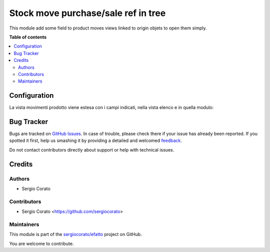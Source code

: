 ====================================
Stock move purchase/sale ref in tree
====================================

.. !!!!!!!!!!!!!!!!!!!!!!!!!!!!!!!!!!!!!!!!!!!!!!!!!!!!
   !! This file is generated by oca-gen-addon-readme !!
   !! changes will be overwritten.                   !!
   !!!!!!!!!!!!!!!!!!!!!!!!!!!!!!!!!!!!!!!!!!!!!!!!!!!!

.. |badge1| image:: https://img.shields.io/badge/maturity-Beta-yellow.png
    :target: https://odoo-community.org/page/development-status
    :alt: Beta
.. |badge2| image:: https://img.shields.io/badge/licence-AGPL--3-blue.png
    :target: http://www.gnu.org/licenses/agpl-3.0-standalone.html
    :alt: License: AGPL-3
.. |badge3| image:: https://img.shields.io/badge/github-sergiocorato%2Fefatto-lightgray.png?logo=github
    :target: https://github.com/sergiocorato/efatto/tree/12.0/stock_move_view_sale_purchase
    :alt: sergiocorato/efatto

|badge1| |badge2| |badge3| 

This module add some field to product moves views linked to origin objets to open them simply.

**Table of contents**

.. contents::
   :local:

Configuration
=============

La vista movimenti prodotto viene estesa con i campi indicati, nella vista elenco e in quella modulo:

.. image:: https://raw.githubusercontent.com/sergiocorato/efatto/12.0/stock_move_view_sale_purchase/static/description/view_tree_stock_move.png
    :alt: Vista elenco

.. image:: https://raw.githubusercontent.com/sergiocorato/efatto/12.0/stock_move_view_sale_purchase/static/description/view_form_stock_move.png
    :alt: Vista modulo

Bug Tracker
===========

Bugs are tracked on `GitHub Issues <https://github.com/sergiocorato/efatto/issues>`_.
In case of trouble, please check there if your issue has already been reported.
If you spotted it first, help us smashing it by providing a detailed and welcomed
`feedback <https://github.com/sergiocorato/efatto/issues/new?body=module:%20stock_move_view_sale_purchase%0Aversion:%2012.0%0A%0A**Steps%20to%20reproduce**%0A-%20...%0A%0A**Current%20behavior**%0A%0A**Expected%20behavior**>`_.

Do not contact contributors directly about support or help with technical issues.

Credits
=======

Authors
~~~~~~~

* Sergio Corato

Contributors
~~~~~~~~~~~~

* Sergio Corato <https://github.com/sergiocorato>

Maintainers
~~~~~~~~~~~

This module is part of the `sergiocorato/efatto <https://github.com/sergiocorato/efatto/tree/12.0/stock_move_view_sale_purchase>`_ project on GitHub.

You are welcome to contribute.
